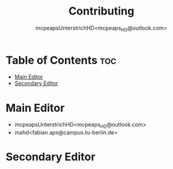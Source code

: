 #+title: Contributing
#+author: mcpeapsUnterstrichHD<mcpeaps_HD@outlook.com>
#+description:https://mcpeapsunterstrichhd.dev/linkhub
#+startup: showeverything
#+options: toc:2


* Table of Contents :toc:
- [[#main-editor][Main Editor]]
- [[#secondary-editor][Secondary Editor]]

* Main Editor

- mcpeapsUnterstrichHD<mcpeaps_HD@outlook.com>
- mahd<fabian.aps@campus.tu-berlin.de>

* Secondary Editor
